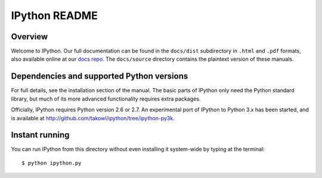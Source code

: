 ==============
IPython README
==============

Overview
========

Welcome to IPython. Our full documentation can be found in the ``docs/dist``
subdirectory in ``.html`` and ``.pdf`` formats, also available online at our
`docs repo <http://ipython.github.com/ipython-doc>`_.  The ``docs/source`` directory 
contains the plaintext version of these manuals.


Dependencies and supported Python versions
==========================================

For full details, see the installation section of the manual.  The basic parts
of IPython only need the Python standard library, but much of its more advanced
functionality requires extra packages.

Officially, IPython requires Python version 2.6 or 2.7.  An experimental port
of IPython to Python 3.x has been started, and is available at
http://github.com/takowl/ipython/tree/ipython-py3k.

    
Instant running
===============

You can run IPython from this directory without even installing it system-wide
by typing at the terminal::

   $ python ipython.py
   
